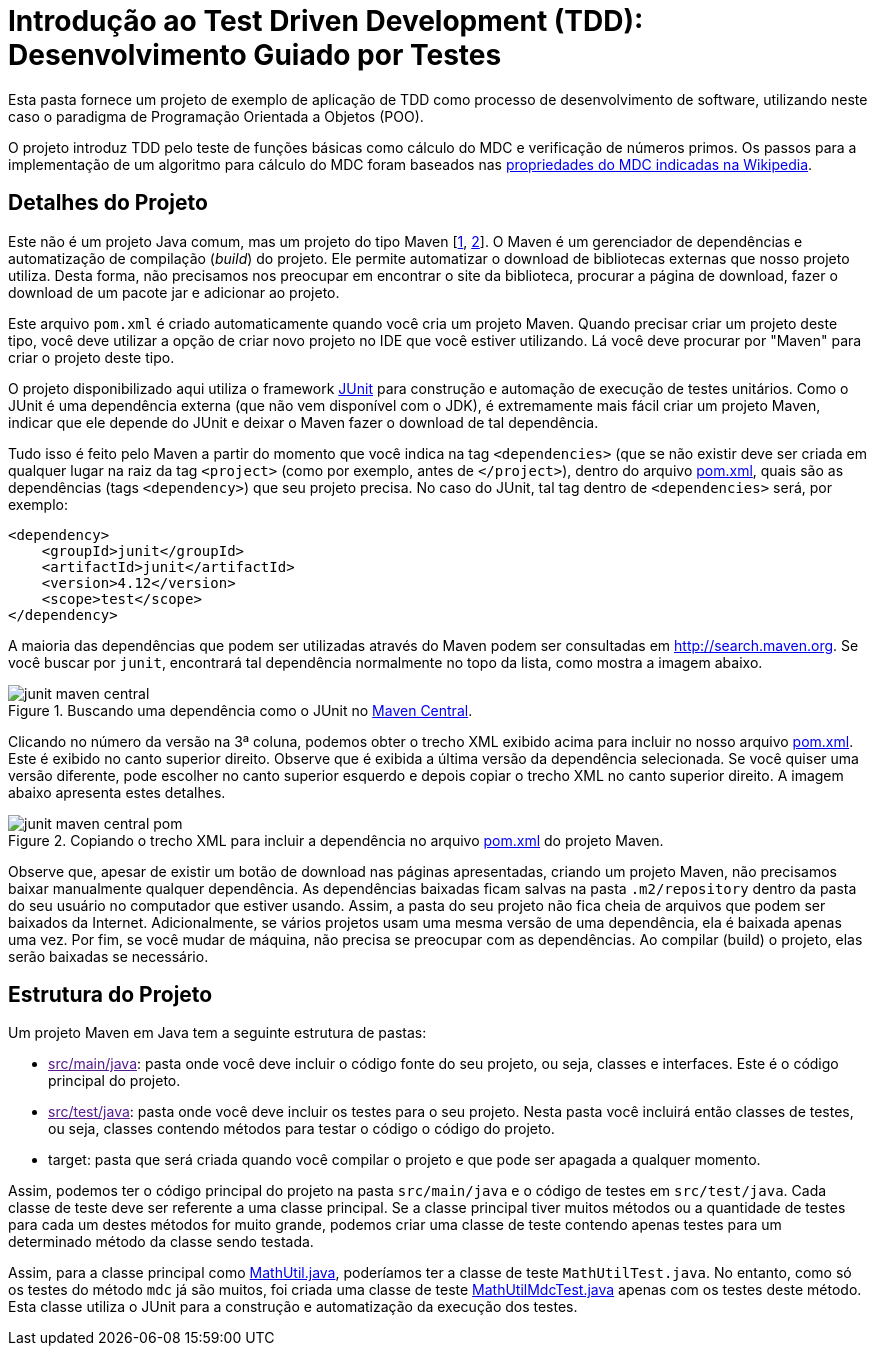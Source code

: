 = Introdução ao Test Driven Development (TDD): Desenvolvimento Guiado por Testes

Esta pasta fornece um projeto de exemplo de aplicação de TDD como processo
de desenvolvimento de software, utilizando neste caso o paradigma de 
Programação Orientada a Objetos (POO).

O projeto introduz TDD pelo teste de funções básicas como cálculo do MDC e verificação de números primos.
Os passos para a implementação de um algoritmo para cálculo do MDC foram baseados 
nas https://pt.wikipedia.org/wiki/Máximo_divisor_comum#Propriedades[propriedades do MDC indicadas na Wikipedia].


== Detalhes do Projeto

Este não é um projeto Java comum, mas um projeto do tipo Maven [https://pt.wikipedia.org/wiki/Apache_Maven[1], http://maven.apache.org[2]].
O Maven é um gerenciador de dependências e automatização de compilação (_build_) do projeto. 
Ele permite automatizar o download de bibliotecas externas que nosso projeto utiliza.
Desta forma, não precisamos nos preocupar em encontrar o site da biblioteca,
procurar a página de download, fazer o download de um pacote jar e adicionar ao projeto.

Este arquivo `pom.xml` é criado automaticamente quando você cria um projeto Maven.
Quando precisar criar um projeto deste tipo, você deve utilizar a opção de criar novo projeto no IDE que você estiver utilizando.
Lá você deve procurar por "Maven" para criar o projeto deste tipo.

O projeto disponibilizado aqui utiliza o framework http://junit.org[JUnit] para construção e automação de execução de testes unitários. Como o JUnit é uma dependência externa (que não vem disponível com o JDK), 
é extremamente mais fácil criar um projeto Maven, indicar que ele depende do JUnit
e deixar o Maven fazer o download de tal dependência.

Tudo isso é feito pelo Maven a partir do momento que você indica
na tag `<dependencies>` (que se não existir deve ser criada em qualquer lugar
na raiz da tag `<project>` (como por exemplo, antes de `</project>`), dentro do arquivo link:pom.xml[pom.xml],
quais são as dependências (tags `<dependency>`) que seu projeto precisa.
No caso do JUnit, tal tag dentro de `<dependencies>` será, por exemplo:

[source,xml]
----    
<dependency>
    <groupId>junit</groupId>
    <artifactId>junit</artifactId>
    <version>4.12</version>
    <scope>test</scope>
</dependency>
----

A maioria das dependências que podem ser utilizadas através do Maven podem ser consultadas em http://search.maven.org.
Se você buscar por `junit`, encontrará tal dependência normalmente no topo da lista, como mostra a imagem abaixo.

.Buscando uma dependência como o JUnit no http://search.maven.org[Maven Central].
image::junit-maven-central.png[]

Clicando no número da versão na 3ª coluna, podemos obter o trecho XML exibido acima para incluir no nosso arquivo link:pom.xml[]. Este é exibido no canto superior direito.
Observe que é exibida a última versão da dependência selecionada. Se você quiser uma versão diferente, pode escolher no canto superior esquerdo e depois copiar o trecho XML no canto superior direito. A imagem abaixo apresenta estes detalhes.

.Copiando o trecho XML para incluir a dependência no arquivo link:pom.xml[pom.xml] do projeto Maven.
image::junit-maven-central-pom.png[]

Observe que, apesar de existir um botão de download nas páginas apresentadas, criando um projeto Maven, não precisamos baixar manualmente qualquer dependência. As dependências baixadas ficam salvas na pasta `.m2/repository` dentro da pasta do 
seu usuário no computador que estiver usando. Assim, a pasta do seu projeto não fica cheia de arquivos que podem
ser baixados da Internet. Adicionalmente, se vários projetos usam uma mesma versão de uma dependência, ela é baixada apenas uma vez. Por fim, se você mudar de máquina, não precisa se preocupar com as dependências. Ao compilar (build) o projeto, elas serão baixadas se necessário.

== Estrutura do Projeto

Um projeto Maven em Java tem a seguinte estrutura de pastas:

- link:[src/main/java]: pasta onde você deve incluir o código fonte do seu projeto, ou seja, classes e interfaces. Este é o código principal do projeto.
- link:[src/test/java]: pasta onde você deve incluir os testes para o seu projeto. Nesta pasta você incluirá então classes de testes, ou seja, classes contendo métodos para testar o código o código do projeto. 
- target: pasta que será criada quando você compilar o projeto e que pode ser apagada a qualquer momento.

Assim, podemos ter o código principal do projeto na pasta `src/main/java` e o código de testes em `src/test/java`.
Cada classe de teste deve ser referente a uma classe principal. 
Se a classe principal tiver muitos métodos ou a quantidade de testes para cada um
destes métodos for muito grande, podemos criar uma classe de teste contendo 
apenas testes para um determinado método da classe sendo testada.

Assim, para a classe principal como link:src/main/java/com/manoelcampos/tdd/MathUtil.java[MathUtil.java],
poderíamos ter a classe de teste `MathUtilTest.java`.
No entanto, como só os testes do método `mdc` já são muitos,
foi criada uma classe de teste link:src/test/java/com/manoelcampos/tdd/MathUtilMdcTest.java[MathUtilMdcTest.java]
apenas com os testes deste método.
Esta classe utiliza o JUnit para a construção e automatização da execução dos testes.




